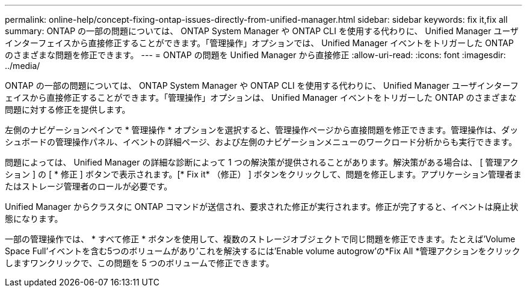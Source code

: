 ---
permalink: online-help/concept-fixing-ontap-issues-directly-from-unified-manager.html 
sidebar: sidebar 
keywords: fix it,fix all 
summary: ONTAP の一部の問題については、 ONTAP System Manager や ONTAP CLI を使用する代わりに、 Unified Manager ユーザインターフェイスから直接修正することができます。「管理操作」オプションでは、 Unified Manager イベントをトリガーした ONTAP のさまざまな問題を修正できます。 
---
= ONTAP の問題を Unified Manager から直接修正
:allow-uri-read: 
:icons: font
:imagesdir: ../media/


[role="lead"]
ONTAP の一部の問題については、 ONTAP System Manager や ONTAP CLI を使用する代わりに、 Unified Manager ユーザインターフェイスから直接修正することができます。「管理操作」オプションは、 Unified Manager イベントをトリガーした ONTAP のさまざまな問題に対する修正を提供します。

左側のナビゲーションペインで * 管理操作 * オプションを選択すると、管理操作ページから直接問題を修正できます。管理操作は、ダッシュボードの管理操作パネル、イベントの詳細ページ、および左側のナビゲーションメニューのワークロード分析からも実行できます。

問題によっては、 Unified Manager の詳細な診断によって 1 つの解決策が提供されることがあります。解決策がある場合は、 [ 管理アクション ] の [ * 修正 ] ボタンで表示されます。[* Fix it* （修正） ] ボタンをクリックして、問題を修正します。アプリケーション管理者またはストレージ管理者のロールが必要です。

Unified Manager からクラスタに ONTAP コマンドが送信され、要求された修正が実行されます。修正が完了すると、イベントは廃止状態になります。

一部の管理操作では、 * すべて修正 * ボタンを使用して、複数のストレージオブジェクトで同じ問題を修正できます。たとえば'Volume Space Full'イベントを含む5つのボリュームがあり'これを解決するには'Enable volume autogrow'の*Fix All *管理アクションをクリックしますワンクリックで、この問題を 5 つのボリュームで修正できます。

